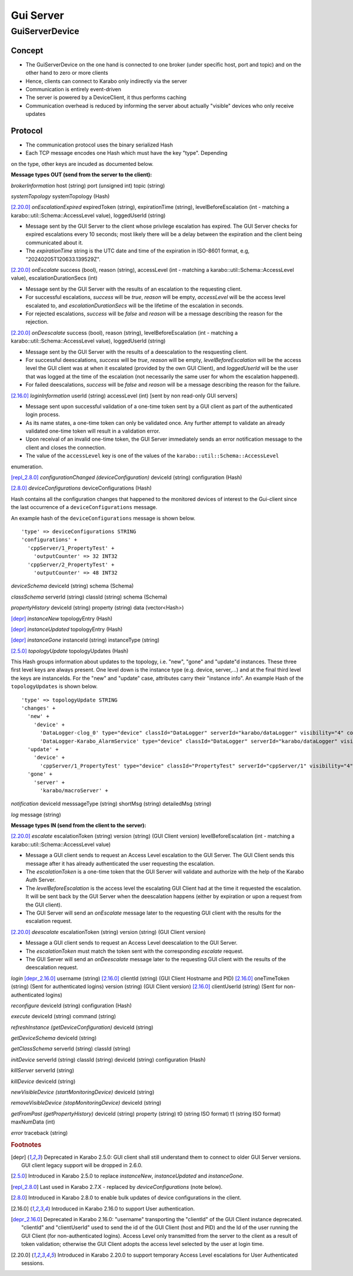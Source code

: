 ..
  Copyright (C) European XFEL GmbH Schenefeld. All rights reserved.

.. _guiServer:

**********
Gui Server
**********

GuiServerDevice
===============

Concept
^^^^^^^

* The GuiServerDevice on the one hand is connected to one broker (under specific host, port and topic) and on the other hand to zero or more clients
* Hence, clients can connect to Karabo only indirectly via the server
* Communication is entirely event-driven
* The server is powered by a DeviceClient, it thus performs caching
* Communication overhead is reduced by informing the server about actually "visible" devices who only receive updates

Protocol
^^^^^^^^

* The communication protocol uses the binary serialized Hash
* Each TCP message encodes one Hash which must have the key "type". Depending
on the type, other keys are incuded as documented below.

**Message types OUT (send from the server to the client):**

*brokerInformation*
host (string)
port (unsigned int)
topic (string)

*systemTopology*
systemTopology (Hash)

[2.20.0]_ *onEscalationExpired*
expiredToken (string),
expirationTime (string),
levelBeforeEscalation (int - matching a karabo::util::Schema::AccessLevel value),
loggedUserId (string)

* Message sent by the GUI Server to the client whose privilege escalation has expired. The GUI Server checks for expired escalations every 10 seconds; most likely there will be a delay between the expiration and the client being communicated about it.
* The *expirationTime* string is the UTC date and time of the expiration in ISO-8601 format, e.g, "20240205T120633.139529Z".

[2.20.0]_ *onEscalate*
success (bool),
reason (string),
accessLevel (int - matching a karabo::util::Schema::AccessLevel value),
escalationDurationSecs (int)

* Message sent by the GUI Server with the results of an escalation to the requesting client.
* For successful escalations, *success* will be *true*, *reason* will be empty, *accessLevel* will be the access level escalated to, and *escalationDurationSecs* will be the lifetime of the escalation in seconds.
* For rejected escalations, *success* will be *false* and *reason* will be a message describing the reason for the rejection.

[2.20.0]_ *onDeescalate*
success (bool),
reason (string),
levelBeforeEscalation (int - matching a karabo::util::Schema::AccessLevel value),
loggedUserId (string)

* Message sent by the GUI Server with the results of a deescalation to the resquesting client.
* For successful deescalations, *success* will be *true*, *reason* will be empty, *levelBeforeEscalation* will be the access level the GUI client was at when it escalated (provided by the own GUI Client), and *loggedUserId* will be the user that was logged at the time of the escalation (not necessarily the same user for whom the escalation happened).
* For failed deescalations, *success* will be *false* and *reason* will be a message describing the reason for the failure.

[2.16.0]_ *loginInformation*
userId (string)
accessLevel (int) [sent by non read-only GUI servers]

* Message sent upon successful validation of a one-time token sent by a GUI client as part of the authenticated login process.
* As its name states, a one-time token can only be validated once. Any further attempt to validate an already validated one-time token will result in a validation error.
* Upon receival of an invalid one-time token, the GUI Server immediately sends an error notification message to the client and closes the connection.
* The value of the ``accessLevel`` key is one of the values of the ``karabo::util::Schema::AccessLevel``
enumeration.

[repl_2.8.0]_ *configurationChanged (deviceConfiguration)*
deviceId (string)
configuration (Hash)

[2.8.0]_ *deviceConfigurations*
deviceConfigurations (Hash)

Hash contains all the configuration changes that happened to the monitored devices of interest to the Gui-client since the last
occurrence of a ``deviceConfigurations`` message.

An example hash of the ``deviceConfigurations`` message is shown below.

::

     'type' => deviceConfigurations STRING
     'configurations' +
       'cppServer/1_PropertyTest' +
         'outputCounter' => 32 INT32
       'cppServer/2_PropertyTest' +
         'outputCounter' => 48 INT32

*deviceSchema*
deviceId (string)
schema (Schema)

*classSchema*
serverId (string)
classId (string)
schema (Schema)

*propertyHistory*
deviceId (string)
property (string)
data (vector<Hash>)

[depr]_ *instanceNew*
topologyEntry (Hash)

[depr]_ *instanceUpdated*
topologyEntry (Hash)

[depr]_ *instanceGone*
instanceId (string)
instanceType (string)

[2.5.0]_ *topologyUpdate*
topologyUpdates (Hash)

This Hash groups information about updates to the topology, i.e. "new", "gone" and "update"d instances.
These three first level keys are always present. One level down is the instance type (e.g. device, server,...)
and at the final third level the keys are instanceIds. For the "new" and "update"
case, attributes carry their "instance info".
An example Hash of the ``topologyUpdates`` is shown below.

::

     'type' => topologyUpdate STRING
     'changes' +
       'new' +
         'device' +
           'DataLogger-clog_0' type="device" classId="DataLogger" serverId="karabo/dataLogger" visibility="4" compatibility="1.0" host="exflqr30450" status="ok" archive="0" capabilities="0" heartbeatInterval="60" KaraboVersion="3913949" +
           'DataLogger-Karabo_AlarmService' type="device" classId="DataLogger" serverId="karabo/dataLogger" visibility="4" compatibility="1.0" host="exflqr30450" status="ok" archive="0" capabilities="0" heartbeatInterval="60" karaboVersion="3913949" +
       'update' +
         'device' +
           'cppServer/1_PropertyTest' type="device" classId="PropertyTest" serverId="cppServer/1" visibility="4" compatibility="1.0" host="exflqr30450" status="ok" archive="1" capabilities="0" heartbeatInterval="120" karaboVersion="3913949" +
       'gone' +
         'server' +
           'karabo/macroServer' +

*notification*
deviceId
messsageType (string)
shortMsg (string)
detailedMsg (string)

*log*
message (string)

**Message types IN (send from the client to the server):**

[2.20.0]_ *escalate*
escalationToken (string)
version (string) (GUI Client version)
levelBeforeEscalation (int - matching a karabo::util::Schema::AccessLevel value)

* Message a GUI client sends to request an Access Level escalation to the GUI Server. The GUI Client sends this message after it has already authenticated the user requesting the escalation.
* The *escalationToken* is a one-time token that the GUI Server will validate and authorize with the help of the Karabo Auth Server.
* The *levelBeforeEscalation* is the access level the escalating GUI Client had at the time it requested the escalation. It will be sent back by the GUI Server when the deescalation happens (either by expiration or upon a request from the GUI client).
* The GUI Server will send an *onEscalate* message later to the requesting GUI client with the results for the escalation request.

[2.20.0]_ *deescalate*
escalationToken (string)
version (string) (GUI Client version)

* Message a GUI client sends to request an Access Level deescalation to the GUI Server.
* The *escalationToken* must match the token sent with the corresponding *escalate* request.
* The GUI Server will send an *onDeescalate* message later to the requesting GUI client with the results of the deescalation request.

*login*
[depr_2.16.0]_ username (string)
[2.16.0]_ clientId (string) (GUI Client Hostname and PID)
[2.16.0]_ oneTimeToken (string) (Sent for authenticated logins)
version (string) (GUI Client version)
[2.16.0]_ clientUserId (string) (Sent for non-authenticated logins)

*reconfigure*
deviceId (string)
configuration (Hash)

*execute*
deviceId (string)
command (string)

*refreshInstance (getDeviceConfiguration)*
deviceId (string)

*getDeviceSchema*
deviceId (string)

*getClassSchema*
serverId (string)
classId (string)

*initDevice*
serverId (string)
classId (string)
deviceId (string)
configuration (Hash)

*killServer*
serverId (string)

*killDevice*
deviceId (string)

*newVisibleDevice (startMonitoringDevice)*
deviceId (string)

*removeVisibleDevice (stopMonitoringDevice)*
deviceId (string)

*getFromPast (getPropertyHistory)*
deviceId (string)
property (string)
t0 (string ISO format)
t1 (string ISO format)
maxNumData (int)

*error*
traceback (string)

.. rubric:: Footnotes
.. [depr] Deprecated in Karabo 2.5.0: GUI client shall still understand them to connect to older GUI Server versions. GUI client legacy support will be dropped in 2.6.0.
.. [2.5.0] Introduced in Karabo 2.5.0 to replace *instanceNew*, *instanceUpdated* and *instanceGone*.
.. [repl_2.8.0] Last used in Karabo 2.7.X - replaced by *deviceConfigurations* (note below).
.. [2.8.0] Introduced in Karabo 2.8.0 to enable bulk updates of device configurations in the client.
.. [2.16.0] Introduced in Karabo 2.16.0 to support User authentication.
.. [depr_2.16.0] Deprecated in Karabo 2.16.0: "username" transporting the "clientId" of the GUI Client instance deprecated.  "clientId" and "clientUserId" used to send the id of the GUI Client (host and PID) and the Id of the user running the GUI Client (for non-authenticated logins). Access Level only transmitted from the server to the client as a result of token validation; otherwise the GUI Client adopts the access level selected by the user at login time.
.. [2.20.0] Introduced in Karabo 2.20.0 to support temporary Access Level escalations for User Authenticated sessions.